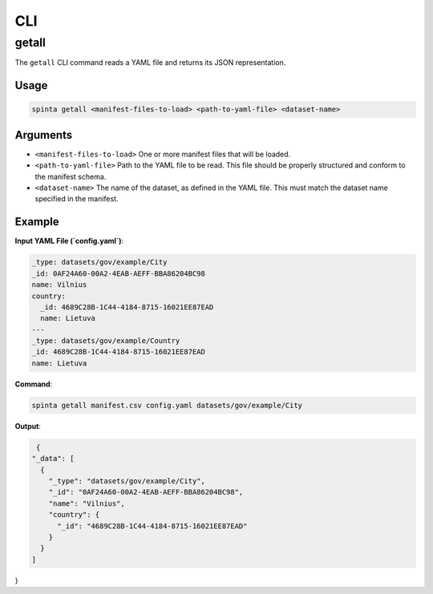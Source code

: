 .. default-role:: literal

##########
CLI
##########

.. _cli_getall:

getall
======

The ``getall`` CLI command reads a YAML file and returns its JSON representation.

Usage
-----

.. code-block:: bash

   spinta getall <manifest-files-to-load> <path-to-yaml-file> <dataset-name>

Arguments
---------

- ``<manifest-files-to-load>``
  One or more manifest files that will be loaded.

- ``<path-to-yaml-file>``
  Path to the YAML file to be read. This file should be properly structured and conform to the manifest schema.

- ``<dataset-name>``
  The name of the dataset, as defined in the YAML file. This must match the dataset name specified in the manifest.

Example
-------

**Input YAML File (`config.yaml`)**:

.. code-block:: yaml

    _type: datasets/gov/example/City
    _id: 0AF24A60-00A2-4EAB-AEFF-BBA86204BC98
    name: Vilnius
    country:
      _id: 4689C28B-1C44-4184-8715-16021EE87EAD
      name: Lietuva
    ---
    _type: datasets/gov/example/Country
    _id: 4689C28B-1C44-4184-8715-16021EE87EAD
    name: Lietuva

**Command**:

.. code-block:: bash

   spinta getall manifest.csv config.yaml datasets/gov/example/City

**Output**:

.. code-block:: json

   {
  "_data": [
    {
      "_type": "datasets/gov/example/City",
      "_id": "0AF24A60-00A2-4EAB-AEFF-BBA86204BC98",
      "name": "Vilnius",
      "country": {
        "_id": "4689C28B-1C44-4184-8715-16021EE87EAD"
      }
    }
  ]
}
